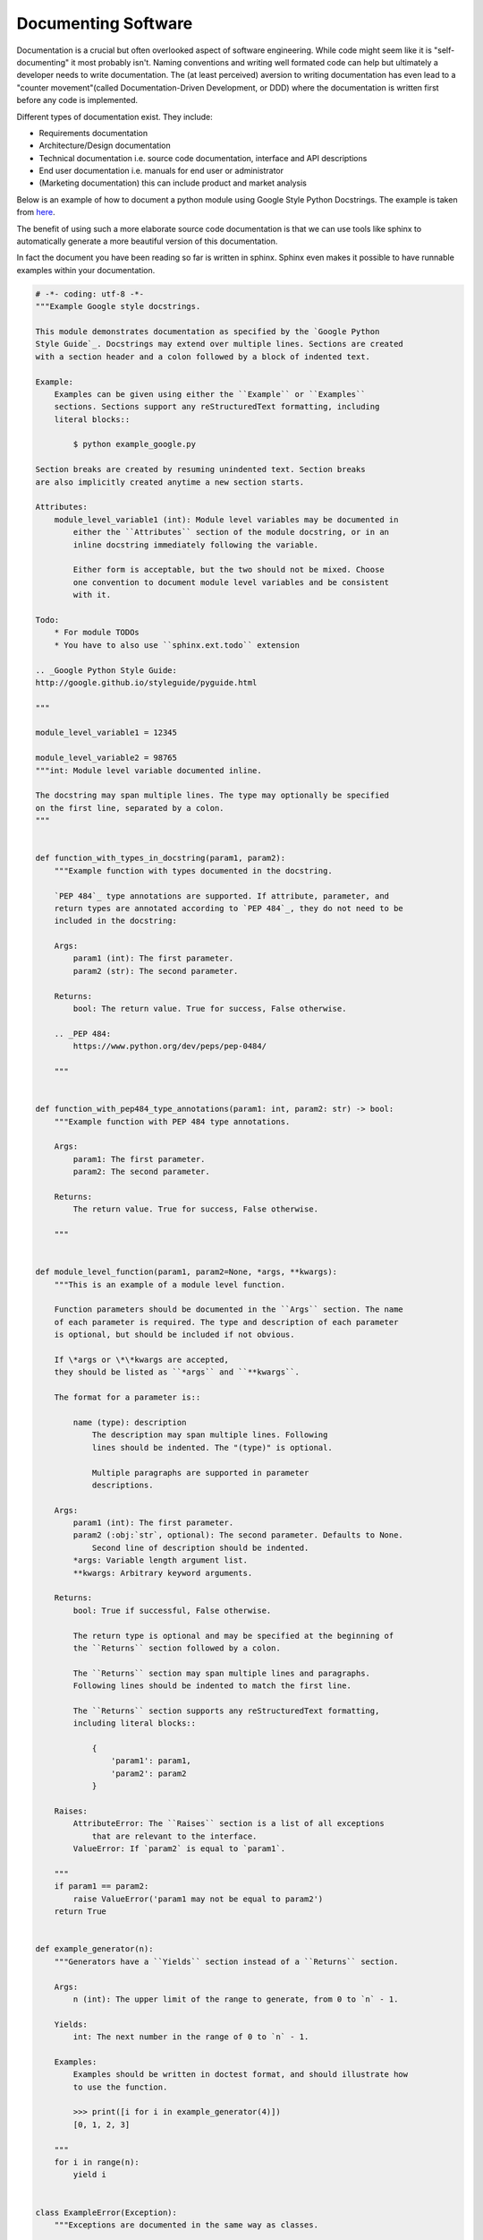 Documenting Software
====================

Documentation is a crucial but often overlooked aspect of software engineering. While code might seem like 
it is "self-documenting" it most probably isn't. Naming conventions and writing well formated code can help
but ultimately a developer needs to write documentation. The (at least perceived) aversion to writing 
documentation has even lead to a "counter movement"(called Documentation-Driven Development, or DDD) where
the documentation is written first before any code is implemented. 

Different types of documentation exist. They include:

* Requirements documentation
* Architecture/Design documentation 
* Technical documentation i.e. source code documentation, interface and API descriptions
* End user documentation i.e. manuals for end user or administrator
* (Marketing documentation) this can include product and market analysis

Below is an example of how to document a python module using Google Style Python Docstrings. The example is
taken from `here <https://sphinxcontrib-napoleon.readthedocs.io/en/latest/example_google.html>`_.

The benefit of using such a more elaborate source code documentation is that we can use tools like 
sphinx to automatically generate a more beautiful version of this documentation. 

In fact the document you have been reading so far is written in sphinx. Sphinx even makes it possible 
to have runnable examples within your documentation. 

.. code-block:: python 

    # -*- coding: utf-8 -*-
    """Example Google style docstrings.

    This module demonstrates documentation as specified by the `Google Python
    Style Guide`_. Docstrings may extend over multiple lines. Sections are created
    with a section header and a colon followed by a block of indented text.

    Example:
        Examples can be given using either the ``Example`` or ``Examples``
        sections. Sections support any reStructuredText formatting, including
        literal blocks::

            $ python example_google.py

    Section breaks are created by resuming unindented text. Section breaks
    are also implicitly created anytime a new section starts.

    Attributes:
        module_level_variable1 (int): Module level variables may be documented in
            either the ``Attributes`` section of the module docstring, or in an
            inline docstring immediately following the variable.

            Either form is acceptable, but the two should not be mixed. Choose
            one convention to document module level variables and be consistent
            with it.

    Todo:
        * For module TODOs
        * You have to also use ``sphinx.ext.todo`` extension

    .. _Google Python Style Guide:
    http://google.github.io/styleguide/pyguide.html

    """

    module_level_variable1 = 12345

    module_level_variable2 = 98765
    """int: Module level variable documented inline.

    The docstring may span multiple lines. The type may optionally be specified
    on the first line, separated by a colon.
    """


    def function_with_types_in_docstring(param1, param2):
        """Example function with types documented in the docstring.

        `PEP 484`_ type annotations are supported. If attribute, parameter, and
        return types are annotated according to `PEP 484`_, they do not need to be
        included in the docstring:

        Args:
            param1 (int): The first parameter.
            param2 (str): The second parameter.

        Returns:
            bool: The return value. True for success, False otherwise.

        .. _PEP 484:
            https://www.python.org/dev/peps/pep-0484/

        """


    def function_with_pep484_type_annotations(param1: int, param2: str) -> bool:
        """Example function with PEP 484 type annotations.

        Args:
            param1: The first parameter.
            param2: The second parameter.

        Returns:
            The return value. True for success, False otherwise.

        """


    def module_level_function(param1, param2=None, *args, **kwargs):
        """This is an example of a module level function.

        Function parameters should be documented in the ``Args`` section. The name
        of each parameter is required. The type and description of each parameter
        is optional, but should be included if not obvious.

        If \*args or \*\*kwargs are accepted,
        they should be listed as ``*args`` and ``**kwargs``.

        The format for a parameter is::

            name (type): description
                The description may span multiple lines. Following
                lines should be indented. The "(type)" is optional.

                Multiple paragraphs are supported in parameter
                descriptions.

        Args:
            param1 (int): The first parameter.
            param2 (:obj:`str`, optional): The second parameter. Defaults to None.
                Second line of description should be indented.
            *args: Variable length argument list.
            **kwargs: Arbitrary keyword arguments.

        Returns:
            bool: True if successful, False otherwise.

            The return type is optional and may be specified at the beginning of
            the ``Returns`` section followed by a colon.

            The ``Returns`` section may span multiple lines and paragraphs.
            Following lines should be indented to match the first line.

            The ``Returns`` section supports any reStructuredText formatting,
            including literal blocks::

                {
                    'param1': param1,
                    'param2': param2
                }

        Raises:
            AttributeError: The ``Raises`` section is a list of all exceptions
                that are relevant to the interface.
            ValueError: If `param2` is equal to `param1`.

        """
        if param1 == param2:
            raise ValueError('param1 may not be equal to param2')
        return True


    def example_generator(n):
        """Generators have a ``Yields`` section instead of a ``Returns`` section.

        Args:
            n (int): The upper limit of the range to generate, from 0 to `n` - 1.

        Yields:
            int: The next number in the range of 0 to `n` - 1.

        Examples:
            Examples should be written in doctest format, and should illustrate how
            to use the function.

            >>> print([i for i in example_generator(4)])
            [0, 1, 2, 3]

        """
        for i in range(n):
            yield i


    class ExampleError(Exception):
        """Exceptions are documented in the same way as classes.

        The __init__ method may be documented in either the class level
        docstring, or as a docstring on the __init__ method itself.

        Either form is acceptable, but the two should not be mixed. Choose one
        convention to document the __init__ method and be consistent with it.

        Note:
            Do not include the `self` parameter in the ``Args`` section.

        Args:
            msg (str): Human readable string describing the exception.
            code (:obj:`int`, optional): Error code.

        Attributes:
            msg (str): Human readable string describing the exception.
            code (int): Exception error code.

        """

        def __init__(self, msg, code):
            self.msg = msg
            self.code = code


    class ExampleClass(object):
        """The summary line for a class docstring should fit on one line.

        If the class has public attributes, they may be documented here
        in an ``Attributes`` section and follow the same formatting as a
        function's ``Args`` section. Alternatively, attributes may be documented
        inline with the attribute's declaration (see __init__ method below).

        Properties created with the ``@property`` decorator should be documented
        in the property's getter method.

        Attributes:
            attr1 (str): Description of `attr1`.
            attr2 (:obj:`int`, optional): Description of `attr2`.

        """

        def __init__(self, param1, param2, param3):
            """Example of docstring on the __init__ method.

            The __init__ method may be documented in either the class level
            docstring, or as a docstring on the __init__ method itself.

            Either form is acceptable, but the two should not be mixed. Choose one
            convention to document the __init__ method and be consistent with it.

            Note:
                Do not include the `self` parameter in the ``Args`` section.

            Args:
                param1 (str): Description of `param1`.
                param2 (:obj:`int`, optional): Description of `param2`. Multiple
                    lines are supported.
                param3 (:obj:`list` of :obj:`str`): Description of `param3`.

            """
            self.attr1 = param1
            self.attr2 = param2
            self.attr3 = param3  #: Doc comment *inline* with attribute

            #: list of str: Doc comment *before* attribute, with type specified
            self.attr4 = ['attr4']

            self.attr5 = None
            """str: Docstring *after* attribute, with type specified."""

        @property
        def readonly_property(self):
            """str: Properties should be documented in their getter method."""
            return 'readonly_property'

        @property
        def readwrite_property(self):
            """:obj:`list` of :obj:`str`: Properties with both a getter and setter
            should only be documented in their getter method.

            If the setter method contains notable behavior, it should be
            mentioned here.
            """
            return ['readwrite_property']

        @readwrite_property.setter
        def readwrite_property(self, value):
            value

        def example_method(self, param1, param2):
            """Class methods are similar to regular functions.

            Note:
                Do not include the `self` parameter in the ``Args`` section.

            Args:
                param1: The first parameter.
                param2: The second parameter.

            Returns:
                True if successful, False otherwise.

            """
            return True

        def __special__(self):
            """By default special members with docstrings are not included.

            Special members are any methods or attributes that start with and
            end with a double underscore. Any special member with a docstring
            will be included in the output, if
            ``napoleon_include_special_with_doc`` is set to True.

            This behavior can be enabled by changing the following setting in
            Sphinx's conf.py::

                napoleon_include_special_with_doc = True

            """
            pass

        def __special_without_docstring__(self):
            pass

        def _private(self):
            """By default private members are not included.

            Private members are any methods or attributes that start with an
            underscore and are *not* special. By default they are not included
            in the output.

            This behavior can be changed such that private members *are* included
            by changing the following setting in Sphinx's conf.py::

                napoleon_include_private_with_doc = True

            """
            pass

        def _private_without_docstring(self):
            pass
